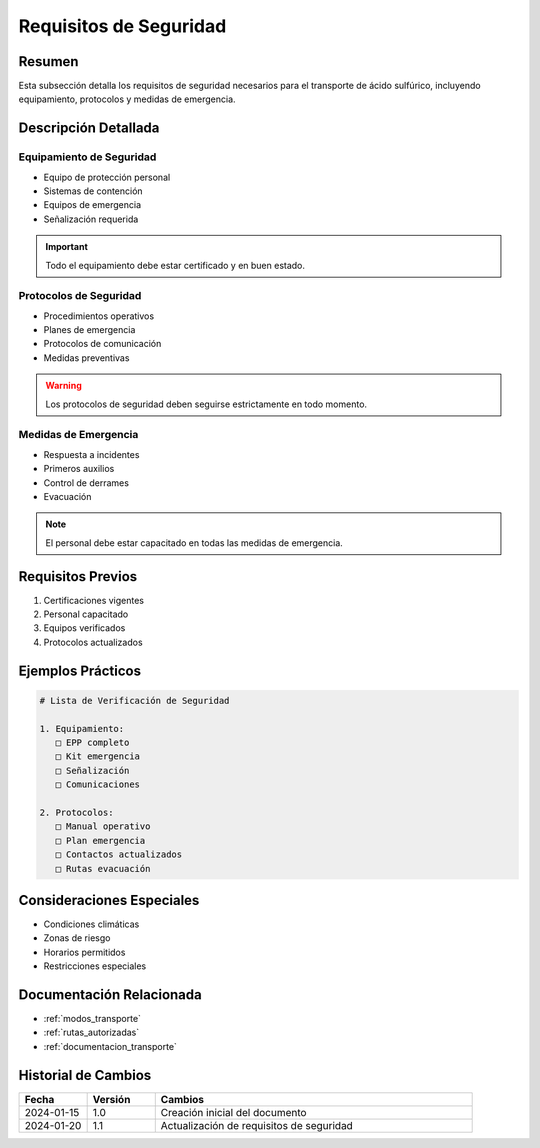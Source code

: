 .. _requisitos_seguridad:

====================
Requisitos de Seguridad
====================

.. meta::
   :description: Requisitos de seguridad para el transporte de ácido sulfúrico entre México y Guatemala
   :keywords: seguridad, transporte, protección, equipamiento, emergencias

Resumen
=======

Esta subsección detalla los requisitos de seguridad necesarios para el transporte de ácido sulfúrico, incluyendo equipamiento, protocolos y medidas de emergencia.

Descripción Detallada
===================

Equipamiento de Seguridad
---------------------

* Equipo de protección personal
* Sistemas de contención
* Equipos de emergencia
* Señalización requerida

.. important::
   Todo el equipamiento debe estar certificado y en buen estado.

Protocolos de Seguridad
-------------------

* Procedimientos operativos
* Planes de emergencia
* Protocolos de comunicación
* Medidas preventivas

.. warning::
   Los protocolos de seguridad deben seguirse estrictamente en todo momento.

Medidas de Emergencia
-----------------

* Respuesta a incidentes
* Primeros auxilios
* Control de derrames
* Evacuación

.. note::
   El personal debe estar capacitado en todas las medidas de emergencia.

Requisitos Previos
================

1. Certificaciones vigentes
2. Personal capacitado
3. Equipos verificados
4. Protocolos actualizados

Ejemplos Prácticos
================

.. code-block:: text

   # Lista de Verificación de Seguridad
   
   1. Equipamiento:
      □ EPP completo
      □ Kit emergencia
      □ Señalización
      □ Comunicaciones
   
   2. Protocolos:
      □ Manual operativo
      □ Plan emergencia
      □ Contactos actualizados
      □ Rutas evacuación

Consideraciones Especiales
=======================

* Condiciones climáticas
* Zonas de riesgo
* Horarios permitidos
* Restricciones especiales

Documentación Relacionada
======================

* :ref:`modos_transporte`
* :ref:`rutas_autorizadas`
* :ref:`documentacion_transporte`

Historial de Cambios
==================

.. list-table::
   :header-rows: 1
   :widths: 15 15 70

   * - Fecha
     - Versión
     - Cambios
   * - 2024-01-15
     - 1.0
     - Creación inicial del documento
   * - 2024-01-20
     - 1.1
     - Actualización de requisitos de seguridad 